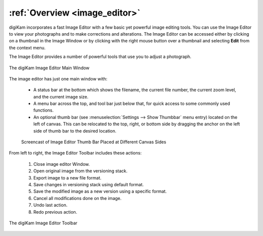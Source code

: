 .. meta::
   :description: Overview to digiKam Image Editor
   :keywords: digiKam, documentation, user manual, photo management, open source, free, learn, easy, image, editor

.. metadata-placeholder

   :authors: - digiKam Team

   :license: see Credits and License page for details (https://docs.digikam.org/en/credits_license.html)

.. _editor_overview:

:ref:`Overview <image_editor>`
==============================

digiKam incorporates a fast Image Editor with a few basic yet powerful image editing tools. You can use the Image Editor to view your photographs and to make corrections and alterations. The Image Editor can be accessed either by clicking on a thumbnail in the Image Window or by clicking with the right mouse button over a thumbnail and selecting **Edit** from the context menu.

The Image Editor provides a number of powerful tools that use you to adjust a photograph.

.. figure:: images/editor_mainwindow.webp
    :alt:
    :align: center

    The digiKam Image Editor Main Window

The image editor has just one main window with:

    - A status bar at the bottom which shows the filename, the current file number, the current zoom level, and the current image size.

    - A menu bar across the top, and tool bar just below that, for quick access to some commonly used functions.

    - An optional thumb bar (see :menuselection:`Settings --> Show Thumbbar` menu entry) located on the left of canvas. This can be relocated to the top, right, or bottom side by dragging the anchor on the left side of thumb bar to the desired location.

    .. figure:: videos/editor_thumbbar.webp
        :width: 500px
        :alt:
        :align: center

        Screencast of Image Editor Thumb Bar Placed at Different Canvas Sides

From left to right, the Image Editor Toolbar includes these actions:

    1. Close image editor Window.

    2. Open original image from the versioning stack.

    3. Export image to a new file format.

    4. Save changes in versioning stack using default format.

    5. Save the modified image as a new version using a specific format.

    6. Cancel all modifications done on the image.

    7. Undo last action.

    8. Redo previous action.

.. figure:: images/editor_toolbar.webp
    :alt:
    :align: center

    The digiKam Image Editor Toolbar
